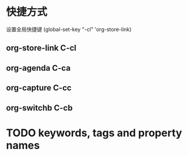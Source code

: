 * 快捷方式

设置全局快捷键 (global-set-key "\C-cl" 'org-store-link)

** org-store-link C-cl

** org-agenda C-ca

** org-capture C-cc

** org-switchb C-cb


* TODO keywords, tags and property names
